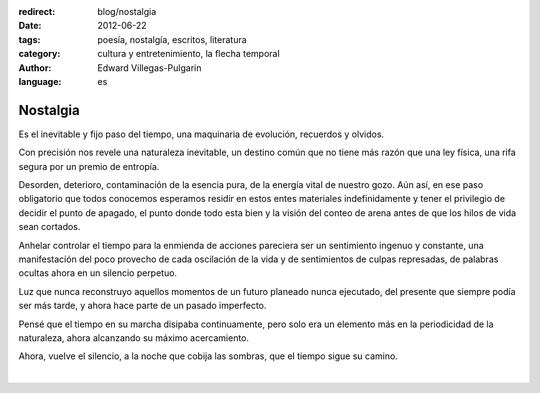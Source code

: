 :redirect: blog/nostalgia
:date: 2012-06-22
:tags: poesía, nostalgía, escritos, literatura
:category: cultura y entretenimiento, la flecha temporal
:author: Edward Villegas-Pulgarin
:language: es

Nostalgia
=========

Es el inevitable y fijo paso del tiempo, una maquinaria de evolución,
recuerdos y olvidos.

Con precisión nos revele una naturaleza inevitable, un destino común
que no tiene más razón que una ley física, una rifa segura por un
premio de entropía.

Desorden, deterioro, contaminación de la esencia pura, de la energía
vital de nuestro gozo. Aún así, en ese paso obligatorio que todos
conocemos esperamos residir en estos entes materiales indefinidamente
y tener el privilegio de decidir el punto de apagado, el punto donde
todo esta bien y la visión del conteo de arena antes de que los hilos
de vida sean cortados.

Anhelar controlar el tiempo para la enmienda de acciones pareciera ser
un sentimiento ingenuo y constante, una manifestación del poco
provecho de cada oscilación de la vida y de sentimientos de culpas
represadas, de palabras ocultas ahora en un silencio perpetuo.

Luz que nunca reconstruyo aquellos momentos de un futuro planeado
nunca ejecutado, del presente que siempre podía ser más tarde, y ahora
hace parte de un pasado imperfecto.

Pensé que el tiempo en su marcha disipaba continuamente, pero solo era
un elemento más en la periodicidad de la naturaleza, ahora alcanzando
su máximo acercamiento.

Ahora, vuelve el silencio, a la noche que cobija las sombras, que el
tiempo sigue su camino.

|

.. youtube:: YItso9i0jeI
  :align: center
